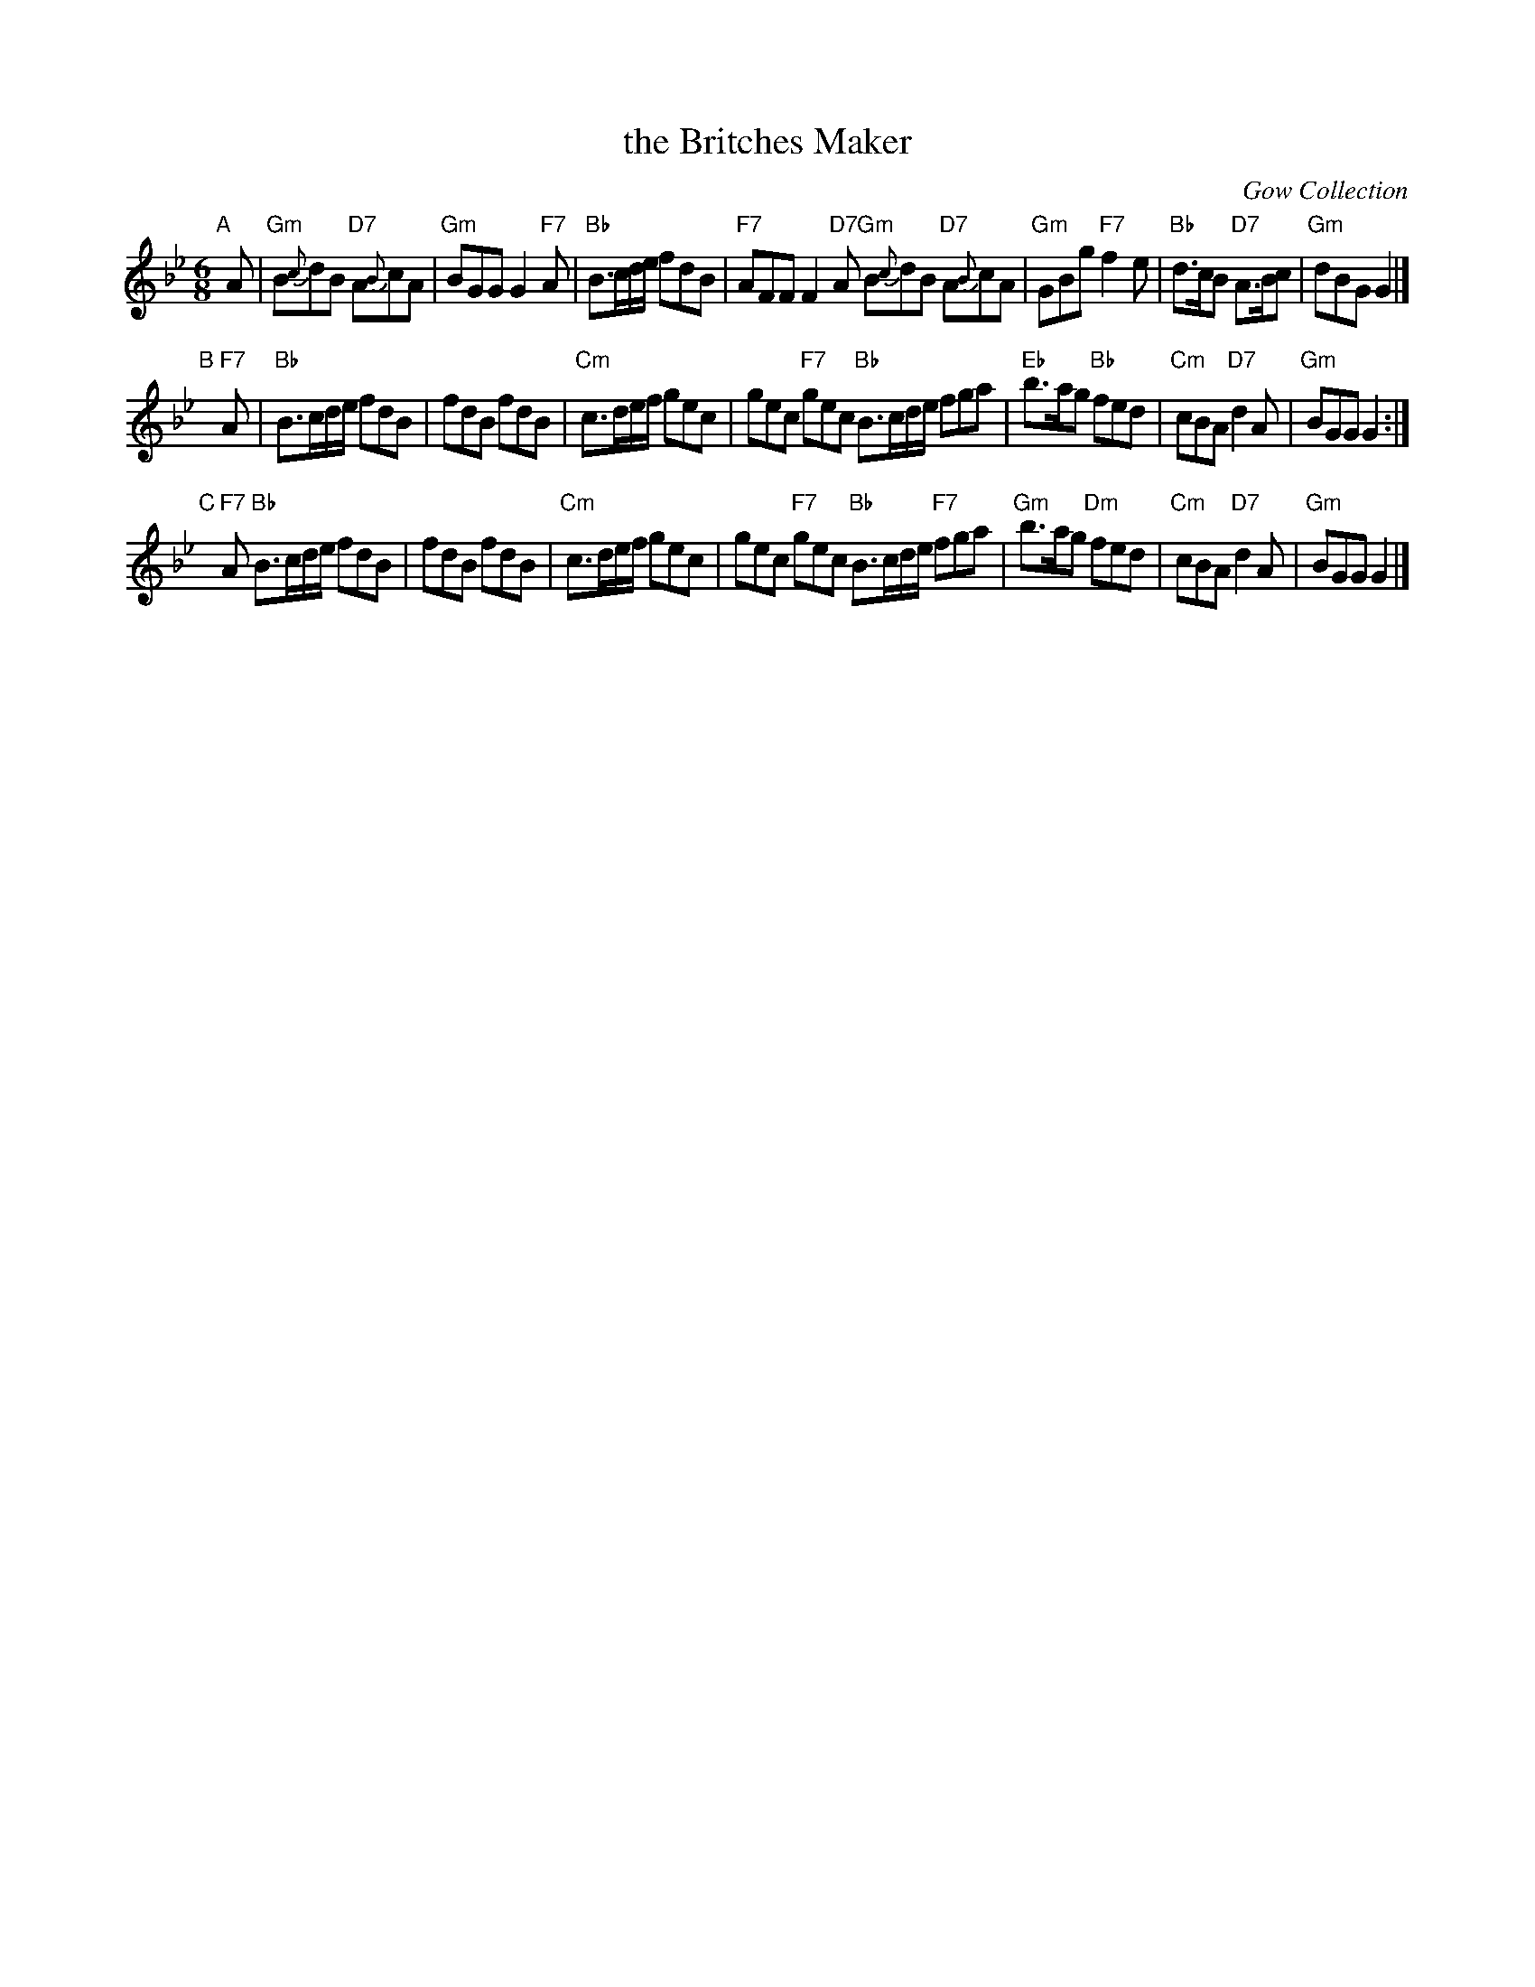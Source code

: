 X: 1
T: the Britches Maker
O: Gow Collection
R: jig
B: RSCDS 38-8
Z: 1997 by John Chambers <jc:trillian.mit.edu>
M: 6/8
L: 1/8
K: Gm
"A"[|]A |\
"Gm"B{c}dB "D7"A{B}cA | "Gm"BGG G2"F7"A |\
"Bb"B>cd/e/ fdB | "F7"AFF F2"D7"A \
"Gm"B{c}dB "D7"A{B}cA | "Gm"GBg "F7"f2e |\
"Bb"d>cB "D7"A>Bc | "Gm"dBG G2 |]
"B"[|]"F7"A |\
"Bb"B>cd/e/ fdB | fdB fdB |\
"Cm"c>de/f/ gec | gec "F7"gec \
"Bb"B>cd/e/ fga | "Eb"b>ag "Bb"fed |\
"Cm"cBA "D7"d2A | "Gm"BGG G2 :|
"C"[|]"F7"A \
"Bb"B>cd/e/ fdB | fdB fdB |\
"Cm"c>de/f/ gec | gec "F7"gec \
"Bb"B>cd/e/ "F7"fga | "Gm"b>ag "Dm"fed |\
"Cm"cBA "D7"d2A | "Gm"BGG G2 |]
